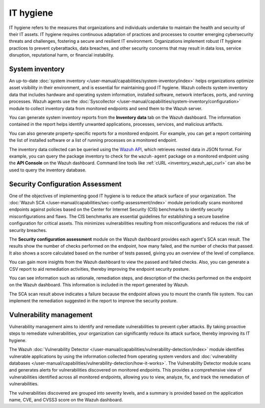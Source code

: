 .. Copyright (C) 2015, Wazuh, Inc.

.. meta::
   :description: Wazuh collects system inventory data that includes hardware and operating system information, installed software, network interfaces, ports, and running processes. Find more information in this use case.

IT hygiene
==========

IT hygiene refers to the measures that organizations and individuals undertake to maintain the health and security of their IT assets. IT hygiene requires continuous adaptation of practices and processes to counter emerging cybersecurity threats and challenges, fostering a secure and resilient IT environment. Organizations implement robust IT hygiene practices to prevent cyberattacks, data breaches, and other security concerns that may result in data loss, service disruption, reputational harm, or financial instability.

System inventory
----------------

An up-to-date :doc:`system inventory </user-manual/capabilities/system-inventory/index>` helps organizations optimize asset visibility in their environment, and is essential for maintaining good IT hygiene. Wazuh collects system inventory data that includes hardware and operating system information, installed software, network interfaces, ports, and running processes. Wazuh agents use the :doc:`Syscollector </user-manual/capabilities/system-inventory/configuration>` module to collect inventory data from monitored endpoints and send them to the Wazuh server.

You can generate system inventory reports from the **Inventory data** tab on the Wazuh dashboard. The information contained in the report helps identify unwanted applications, processes, services, and malicious artifacts.

.. thumbnail:: /images/getting-started/use-cases/it-hygiene/inventory-data-dashboard.png
   :title: Inventory data on the Wazuh dashboard
   :alt: Inventory data on the Wazuh dashboard
   :align: center
   :width: 80%

You can also generate property-specific reports for a monitored endpoint. For example, you can get a report containing the list of installed software or a list of running processes on a monitored endpoint.

.. thumbnail:: /images/getting-started/use-cases/it-hygiene/inventory-data-download.png
   :title: Inventory data download
   :alt: Inventory data download
   :align: center
   :width: 80%

The inventory data collected can be queried using the `Wazuh API <https://documentation.wazuh.com/|WAZUH_CURRENT_MINOR|/user-manual/api/reference.html#tag/Syscollector>`__, which retrieves nested data in JSON format. For example, you can query the package inventory to check for the ``wazuh-agent`` package on a monitored endpoint using the **API Console** on the Wazuh dashboard. Command line tools like :ref:`cURL <inventory_wazuh_api_curl>` can also be used to query the inventory database.

.. thumbnail:: /images/getting-started/use-cases/it-hygiene/inventory-querying-api.png
   :title: Querying the package inventory using the API console
   :alt: Querying the package inventory using the API console
   :align: center
   :width: 80%

Security Configuration Assessment
---------------------------------

One of the objectives of implementing good IT hygiene is to reduce the attack surface of your organization. The :doc:`Wazuh SCA </user-manual/capabilities/sec-config-assessment/index>` module periodically scans monitored endpoints against policies based on the Center for Internet Security (CIS) benchmarks to identify security misconfigurations and flaws. The CIS benchmarks are essential guidelines for establishing a secure baseline configuration for critical assets. This minimizes vulnerabilities resulting from misconfigurations and reduces the risk of security breaches.

The **Security configuration assessment** module on the Wazuh dashboard provides each agent's SCA scan result. The results show the number of checks performed on the endpoint, how many failed, and the number of checks that passed. It also shows a score calculated based on the number of tests passed, giving you an overview of the level of compliance.

.. thumbnail:: /images/getting-started/use-cases/it-hygiene/sca-results.png
   :title: Security configuration assessment results
   :alt: Security configuration assessment results
   :align: center
   :width: 80%

You can gain more insights from the Wazuh dashboard to view the passed and failed checks. Also, you can generate a CSV report to aid remediation activities, thereby improving the endpoint security posture.

.. thumbnail:: /images/getting-started/use-cases/it-hygiene/sca-results-details.png
   :title: SCA results details and download
   :alt: SCA results details and download
   :align: center
   :width: 80%

You can see information such as rationale, remediation steps, and description of the checks performed on the endpoint on the Wazuh dashboard. This information is included in the report generated by Wazuh.

.. thumbnail:: /images/getting-started/use-cases/it-hygiene/sca-check-result-details.png
   :title: SCA check result details
   :alt: SCA check result details
   :align: center
   :width: 80%

The SCA scan result above indicates a failure because the endpoint allows you to mount the cramfs file system. You can implement the remediation suggested in the report to improve the security posture.

Vulnerability management
------------------------

Vulnerability management aims to identify and remediate vulnerabilities to prevent cyber attacks. By taking proactive steps to remediate vulnerabilities, your organization can significantly reduce its attack surface, thereby improving its IT hygiene.

The Wazuh :doc:`Vulnerability Detector </user-manual/capabilities/vulnerability-detection/index>` module identifies vulnerable applications by using the information collected from operating system vendors and :doc:`vulnerability databases </user-manual/capabilities/vulnerability-detection/how-it-works>`. The Vulnerability Detector module scans and generates alerts for vulnerabilities discovered on monitored endpoints. This provides a comprehensive view of vulnerabilities identified across all monitored endpoints, allowing you to view, analyze, fix, and track the remediation of vulnerabilities.

The vulnerabilities discovered are grouped into severity levels, and a summary is provided based on the application name, CVE, and CVSS3 score on the Wazuh dashboard.
